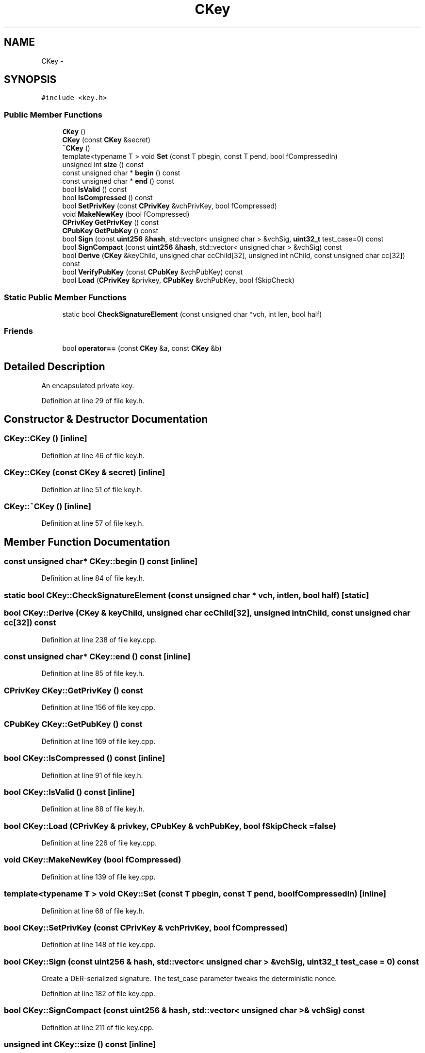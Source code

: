 .TH "CKey" 3 "Wed Feb 10 2016" "Version 1.0.0.0" "darksilk" \" -*- nroff -*-
.ad l
.nh
.SH NAME
CKey \- 
.SH SYNOPSIS
.br
.PP
.PP
\fC#include <key\&.h>\fP
.SS "Public Member Functions"

.in +1c
.ti -1c
.RI "\fBCKey\fP ()"
.br
.ti -1c
.RI "\fBCKey\fP (const \fBCKey\fP &secret)"
.br
.ti -1c
.RI "\fB~CKey\fP ()"
.br
.ti -1c
.RI "template<typename T > void \fBSet\fP (const T pbegin, const T pend, bool fCompressedIn)"
.br
.ti -1c
.RI "unsigned int \fBsize\fP () const "
.br
.ti -1c
.RI "const unsigned char * \fBbegin\fP () const "
.br
.ti -1c
.RI "const unsigned char * \fBend\fP () const "
.br
.ti -1c
.RI "bool \fBIsValid\fP () const "
.br
.ti -1c
.RI "bool \fBIsCompressed\fP () const "
.br
.ti -1c
.RI "bool \fBSetPrivKey\fP (const \fBCPrivKey\fP &vchPrivKey, bool fCompressed)"
.br
.ti -1c
.RI "void \fBMakeNewKey\fP (bool fCompressed)"
.br
.ti -1c
.RI "\fBCPrivKey\fP \fBGetPrivKey\fP () const "
.br
.ti -1c
.RI "\fBCPubKey\fP \fBGetPubKey\fP () const "
.br
.ti -1c
.RI "bool \fBSign\fP (const \fBuint256\fP &\fBhash\fP, std::vector< unsigned char > &vchSig, \fBuint32_t\fP test_case=0) const "
.br
.ti -1c
.RI "bool \fBSignCompact\fP (const \fBuint256\fP &\fBhash\fP, std::vector< unsigned char > &vchSig) const "
.br
.ti -1c
.RI "bool \fBDerive\fP (\fBCKey\fP &keyChild, unsigned char ccChild[32], unsigned int nChild, const unsigned char cc[32]) const "
.br
.ti -1c
.RI "bool \fBVerifyPubKey\fP (const \fBCPubKey\fP &vchPubKey) const "
.br
.ti -1c
.RI "bool \fBLoad\fP (\fBCPrivKey\fP &privkey, \fBCPubKey\fP &vchPubKey, bool fSkipCheck)"
.br
.in -1c
.SS "Static Public Member Functions"

.in +1c
.ti -1c
.RI "static bool \fBCheckSignatureElement\fP (const unsigned char *vch, int len, bool half)"
.br
.in -1c
.SS "Friends"

.in +1c
.ti -1c
.RI "bool \fBoperator==\fP (const \fBCKey\fP &a, const \fBCKey\fP &b)"
.br
.in -1c
.SH "Detailed Description"
.PP 
An encapsulated private key\&. 
.PP
Definition at line 29 of file key\&.h\&.
.SH "Constructor & Destructor Documentation"
.PP 
.SS "CKey::CKey ()\fC [inline]\fP"

.PP
Definition at line 46 of file key\&.h\&.
.SS "CKey::CKey (const \fBCKey\fP & secret)\fC [inline]\fP"

.PP
Definition at line 51 of file key\&.h\&.
.SS "CKey::~CKey ()\fC [inline]\fP"

.PP
Definition at line 57 of file key\&.h\&.
.SH "Member Function Documentation"
.PP 
.SS "const unsigned char* CKey::begin () const\fC [inline]\fP"

.PP
Definition at line 84 of file key\&.h\&.
.SS "static bool CKey::CheckSignatureElement (const unsigned char * vch, int len, bool half)\fC [static]\fP"

.SS "bool CKey::Derive (\fBCKey\fP & keyChild, unsigned char ccChild[32], unsigned int nChild, const unsigned char cc[32]) const"

.PP
Definition at line 238 of file key\&.cpp\&.
.SS "const unsigned char* CKey::end () const\fC [inline]\fP"

.PP
Definition at line 85 of file key\&.h\&.
.SS "\fBCPrivKey\fP CKey::GetPrivKey () const"

.PP
Definition at line 156 of file key\&.cpp\&.
.SS "\fBCPubKey\fP CKey::GetPubKey () const"

.PP
Definition at line 169 of file key\&.cpp\&.
.SS "bool CKey::IsCompressed () const\fC [inline]\fP"

.PP
Definition at line 91 of file key\&.h\&.
.SS "bool CKey::IsValid () const\fC [inline]\fP"

.PP
Definition at line 88 of file key\&.h\&.
.SS "bool CKey::Load (\fBCPrivKey\fP & privkey, \fBCPubKey\fP & vchPubKey, bool fSkipCheck = \fCfalse\fP)"

.PP
Definition at line 226 of file key\&.cpp\&.
.SS "void CKey::MakeNewKey (bool fCompressed)"

.PP
Definition at line 139 of file key\&.cpp\&.
.SS "template<typename T > void CKey::Set (const T pbegin, const T pend, bool fCompressedIn)\fC [inline]\fP"

.PP
Definition at line 68 of file key\&.h\&.
.SS "bool CKey::SetPrivKey (const \fBCPrivKey\fP & vchPrivKey, bool fCompressed)"

.PP
Definition at line 148 of file key\&.cpp\&.
.SS "bool CKey::Sign (const \fBuint256\fP & hash, std::vector< unsigned char > & vchSig, \fBuint32_t\fP test_case = \fC0\fP) const"
Create a DER-serialized signature\&. The test_case parameter tweaks the deterministic nonce\&. 
.PP
Definition at line 182 of file key\&.cpp\&.
.SS "bool CKey::SignCompact (const \fBuint256\fP & hash, std::vector< unsigned char > & vchSig) const"

.PP
Definition at line 211 of file key\&.cpp\&.
.SS "unsigned int CKey::size () const\fC [inline]\fP"

.PP
Definition at line 83 of file key\&.h\&.
.SS "bool CKey::VerifyPubKey (const \fBCPubKey\fP & vchPubKey) const"
Verify thoroughly whether a private key and a public key match\&. This is done using a different mechanism than just regenerating it\&. 
.PP
Definition at line 197 of file key\&.cpp\&.
.SH "Friends And Related Function Documentation"
.PP 
.SS "bool operator== (const \fBCKey\fP & a, const \fBCKey\fP & b)\fC [friend]\fP"

.PP
Definition at line 61 of file key\&.h\&.

.SH "Author"
.PP 
Generated automatically by Doxygen for darksilk from the source code\&.
